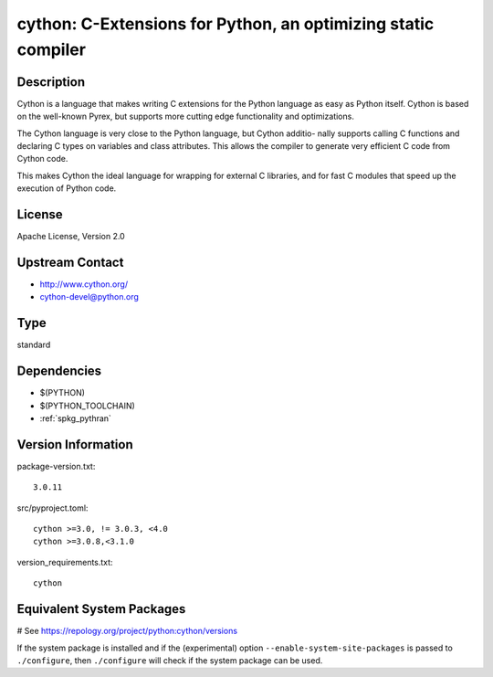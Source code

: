 .. _spkg_cython:

cython: C-Extensions for Python, an optimizing static compiler
==============================================================

Description
-----------

Cython is a language that makes writing C extensions for the Python
language as easy as Python itself. Cython is based on the well-known
Pyrex, but supports more cutting edge functionality and optimizations.

The Cython language is very close to the Python language, but Cython
additio- nally supports calling C functions and declaring C types on
variables and class attributes. This allows the compiler to generate
very efficient C code from Cython code.

This makes Cython the ideal language for wrapping for external C
libraries, and for fast C modules that speed up the execution of Python
code.


License
-------

Apache License, Version 2.0


Upstream Contact
----------------

-  http://www.cython.org/

-  cython-devel@python.org


Type
----

standard


Dependencies
------------

- $(PYTHON)
- $(PYTHON_TOOLCHAIN)
- :ref:`spkg_pythran`

Version Information
-------------------

package-version.txt::

    3.0.11

src/pyproject.toml::

    cython >=3.0, != 3.0.3, <4.0
    cython >=3.0.8,<3.1.0

version_requirements.txt::

    cython

Equivalent System Packages
--------------------------

.. tab:: Arch Linux:

   .. CODE-BLOCK:: bash

       $ sudo pacman -S cython

.. tab:: conda-forge:

   .. CODE-BLOCK:: bash

       $ conda install cython\>=3.0\,\!=3.0.3\,\<4.0

.. tab:: Debian/Ubuntu:

   .. CODE-BLOCK:: bash

       $ sudo apt-get install cython3

.. tab:: Fedora/Redhat/CentOS:

   .. CODE-BLOCK:: bash

       $ sudo dnf install python3-cython

.. tab:: FreeBSD:

   .. CODE-BLOCK:: bash

       $ sudo pkg install lang/cython

.. tab:: Gentoo Linux:

   .. CODE-BLOCK:: bash

       $ sudo emerge dev-python/cython

.. tab:: Homebrew:

   .. CODE-BLOCK:: bash

       $ brew install cython

.. tab:: MacPorts:

   .. CODE-BLOCK:: bash

       $ sudo port install py-cython

.. tab:: openSUSE:

   .. CODE-BLOCK:: bash

       $ sudo zypper install python3\$\{PYTHON_MINOR\}-Cython

.. tab:: Void Linux:

   .. CODE-BLOCK:: bash

       $ sudo xbps-install python3-Cython

# See https://repology.org/project/python:cython/versions

If the system package is installed and if the (experimental) option
``--enable-system-site-packages`` is passed to ``./configure``, then ``./configure`` will check if the system package can be used.
